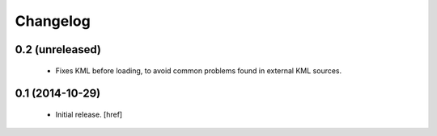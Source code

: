 
Changelog
---------

0.2 (unreleased)
~~~~~~~~~~~~~~~~

 - Fixes KML before loading, to avoid common problems found in external
   KML sources.

0.1 (2014-10-29)
~~~~~~~~~~~~~~~~

 - Initial release.
   [href]
